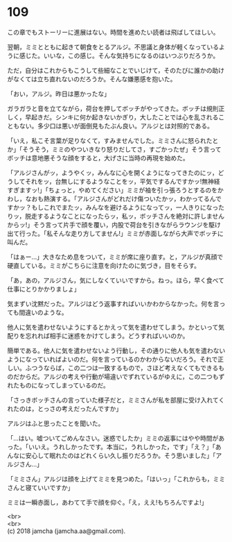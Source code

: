 #+OPTIONS: toc:nil
#+OPTIONS: \n:t

* 109

  この章でもストーリーに進展はない。時間を進めたい読者は飛ばしてほしい。

  翌朝，ミミとともに起きて朝食をとるアルジ。不思議と身体が軽くなっているように感じた。いいな，この感じ。そんな気持ちになるのはいつぶりだろうか。

  ただ，自分はこれからもこうして些細なことでいじけて，そのたびに誰かの助けがなくては立ち直れないのだろうか。そんな嫌悪感を抱いた。

  「おい，アルジ。昨日は悪かったな」

  ガラガラと音を立てながら，荷台を押してボッチがやってきた。ボッチは規則正しく，早起きだ。シンキに何か起きないかぎり，大したことでは心を乱されることもない。多少口は悪いが面倒見もたぶん良い。アルジとは対照的である。

  「いえ，私こそ言葉が足りなくて，すみませんでした。ミミさんに怒られたとか」「そうそう，ミミのやついきなり怒りだしてさ，すごかったぜ」そう言ってボッチは意地悪そうな顔をすると，大げさに当時の再現を始めた。

  「アルジさんがッ，ようやくッ，みんなに心を開くようになってきたのにッ，どうしてそれをッ，台無しにするようなことをッ，平気でするんですかッ!無神経すぎますッ!」「ちょっと，やめてください」ミミが袖を引っ張ろうとするのをかわし，なおも熱演する。「アルジさんがどれだけ傷ついたかッ，わかってるんですかッ？もしこれでまたッ，みんなを避けるようになってッ，一人きりになったりッ，脱走するようなことになったらッ，私ッ，ボッチさんを絶対に許しませんからッ!」そう言って片手で顔を覆い，内股で荷台を引きながらラウンジを駆け出て行った。「私そんな走り方してません!」ミミが赤面しながら大声でボッチに叫んだ。

  「はぁー…」大きなため息をついて，ミミが席に座り直す。と，アルジが真顔で硬直している。ミミがこちらに注意を向けたのに気づき，目をそらす。

  「あ，あの，アルジさん，気にしなくていいですから。ねっ。ほら，早く食べて仕事にとりかかりましょ」

  気まずい沈黙だった。アルジはどう返事すればいいかわからなかった。何を言っても間違いのような。

  他人に気を遣わせないようにするとかえって気を遣わせてしまう。かといって気配りを忘れれば相手に迷惑をかけてしまう。どうすればいいのか。

  簡単である。他人に気を遣わせないよう行動し，その通りに他人も気を遣わないようになっていればよいのだ。何を言っているのかわからないだろう。それで正しい。ふつうならば，この二つは一致するもので，さほど考えなくてもできるものだからだ。アルジの考えや行動が場違いでずれているがゆえに，この二つもずれたものになってしまっているのだ。

  「さっきボッチさんの言っていた様子だと，ミミさんが私を部屋に受け入れてくれたのは，とっさの考えだったんですか」

  アルジはふと思ったことを聞いた。

  「…はい。嘘ついてごめんなさい。迷惑でしたか」ミミの返事にはやや時間があった。「いいえ。うれしかったです。本当に，うれしかった，です」「え？」「あんなに安心して眠れたのはどれくらい久し振りだろうか。そう思いました」「アルジさん…」

  「ミミさん」アルジは顔を上げてミミを見つめた。「はいっ」「これからも，ミミさんと寝ていいですか」

  ミミは一瞬赤面し，あわてて手で顔を仰ぐ。「え，ええ!もちろんですよ!」

  <br>
  <br>
  (c) 2018 jamcha (jamcha.aa@gmail.com).

  [[http://creativecommons.org/licenses/by-nc-sa/4.0/deed][file:http://i.creativecommons.org/l/by-nc-sa/4.0/88x31.png]]
